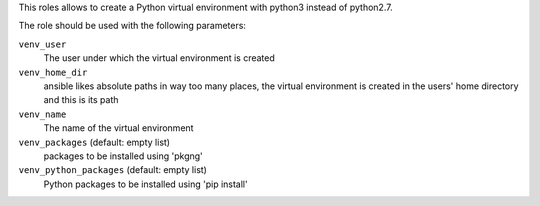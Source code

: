 This roles allows to create a Python virtual environment with python3 instead of python2.7.

The role should be used with the following parameters:

``venv_user``
    The user under which the virtual environment is created

``venv_home_dir``
    ansible likes absolute paths in way too many places, the virtual
    environment is created in the users' home directory and this is its path

``venv_name``
    The name of the virtual environment

``venv_packages`` (default: empty list)
    packages to be installed using 'pkgng'

``venv_python_packages`` (default: empty list)
    Python packages to be installed using 'pip install'

